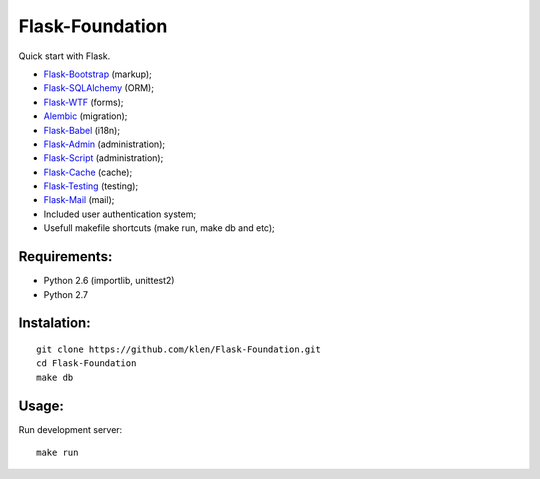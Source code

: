 Flask-Foundation
================

.. image:: https://secure.travis-ci.org/klen/Flask-Foundation.png?branch=develop

Quick start with Flask.

* `Flask-Bootstrap <http://github.com/mbr/flask-bootstrap>`_ (markup);
* `Flask-SQLAlchemy <http://github.com/mitsuhiko/flask-sqlalchemy>`_ (ORM);
* `Flask-WTF <http://github.com/rduplain/flask-wtf>`_ (forms);
* `Alembic <http://pypi.python.org/pypi/alembic/0.3.5>`_ (migration);
* `Flask-Babel <http://github.com/mitsuhiko/flask-babel>`_ (i18n);
* `Flask-Admin <https://github.com/mrjoes/flask-admin/>`_ (administration);
* `Flask-Script <http://github.com/rduplain/flask-script>`_ (administration);
* `Flask-Cache <http://packages.python.org/Flask-Cache/>`_ (cache);
* `Flask-Testing <http://packages.python.org/Flask-Testing/>`_ (testing);
* `Flask-Mail <http://packages.python.org/Flask-Mail/>`_ (mail);
* Included user authentication system;
* Usefull makefile shortcuts (make run, make db and etc);


Requirements:
------------

* Python 2.6 (importlib, unittest2)
* Python 2.7


Instalation:
------------
::

    git clone https://github.com/klen/Flask-Foundation.git
    cd Flask-Foundation
    make db


Usage:
------

Run development server: ::

    make run
